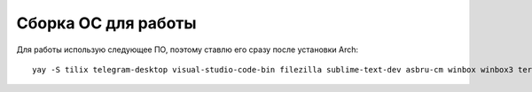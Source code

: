 Сборка ОС для работы
====================

Для работы использую следующее ПО, поэтому ставлю его сразу после установки Arch:

::

    yay -S tilix telegram-desktop visual-studio-code-bin filezilla sublime-text-dev asbru-cm winbox winbox3 termshark wireshark-qt remmina nomachine freerdp flameshot ttf-ms-fonts gnome-keyring 
